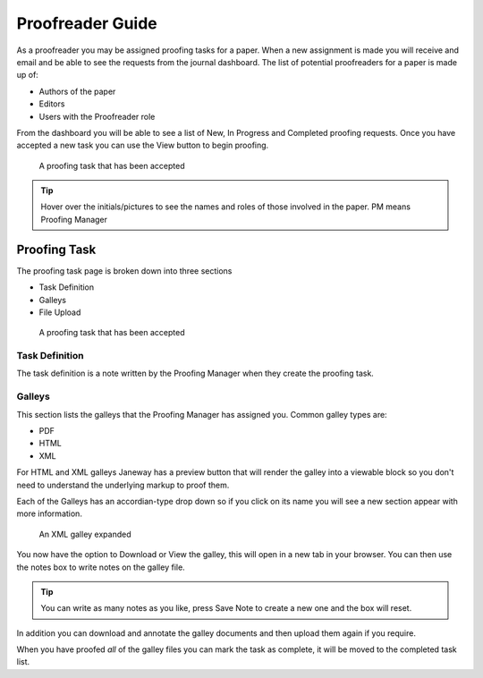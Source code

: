 Proofreader Guide
=================
As a proofreader you may be assigned proofing tasks for a paper. When a new assignment is made you will receive and email and be able to see the requests from the journal dashboard. The list of potential proofreaders for a paper is made up of:

- Authors of the paper
- Editors
- Users with the Proofreader role

From the dashboard you will be able to see a list of New, In Progress and Completed proofing requests. Once you have accepted a new task you can use the View button to begin proofing.

.. figure:: ../nstatic/proofing_requests.png

    A proofing task that has been accepted

.. tip::
    Hover over the initials/pictures to see the names and roles of those involved in the paper. PM means Proofing Manager


Proofing Task
-------------
The proofing task page is broken down into three sections

- Task Definition
- Galleys
- File Upload

.. figure:: ../nstatic/proofing_page.png

    A proofing task that has been accepted

Task Definition
^^^^^^^^^^^^^^^
The task definition is a note written by the Proofing Manager when they create the proofing task.

Galleys
^^^^^^^
This section lists the galleys that the Proofing Manager has assigned you. Common galley types are:

- PDF
- HTML
- XML

For HTML and XML galleys Janeway has a preview button that will render the galley into a viewable block so you don't need to understand the underlying markup to proof them.

Each of the Galleys has an accordian-type drop down so if you click on its name you will see a new section appear with more information.

.. figure:: ../nstatic/proofing_galleys.png

    An XML galley expanded

You now have the option to Download or View the galley, this will open in a new tab in your browser. You can then use the notes box to write notes on the galley file.

.. tip::
    You can write as many notes as you like, press Save Note to create a new one and the box will reset.

In addition you can download and annotate the galley documents and then upload them again if you require.

When you have proofed *all* of the galley files you can mark the task as complete, it will be moved to the completed task list.


